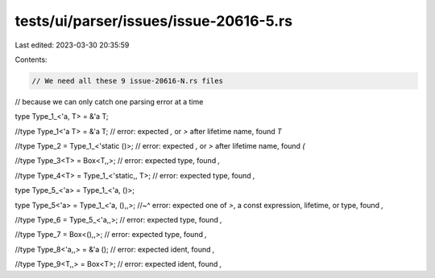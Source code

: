 tests/ui/parser/issues/issue-20616-5.rs
=======================================

Last edited: 2023-03-30 20:35:59

Contents:

.. code-block:: rs

    // We need all these 9 issue-20616-N.rs files
// because we can only catch one parsing error at a time

type Type_1_<'a, T> = &'a T;


//type Type_1<'a T> = &'a T; // error: expected `,` or `>` after lifetime name, found `T`


//type Type_2 = Type_1_<'static ()>; // error: expected `,` or `>` after lifetime name, found `(`


//type Type_3<T> = Box<T,,>; // error: expected type, found `,`


//type Type_4<T> = Type_1_<'static,, T>; // error: expected type, found `,`


type Type_5_<'a> = Type_1_<'a, ()>;


type Type_5<'a> = Type_1_<'a, (),,>;
//~^ error: expected one of `>`, a const expression, lifetime, or type, found `,`


//type Type_6 = Type_5_<'a,,>; // error: expected type, found `,`


//type Type_7 = Box<(),,>; // error: expected type, found `,`


//type Type_8<'a,,> = &'a (); // error: expected ident, found `,`


//type Type_9<T,,> = Box<T>; // error: expected ident, found `,`


